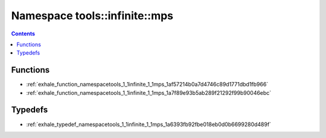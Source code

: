 
.. _namespace_tools__infinite__mps:

Namespace tools::infinite::mps
==============================


.. contents:: Contents
   :local:
   :backlinks: none





Functions
---------


- :ref:`exhale_function_namespacetools_1_1infinite_1_1mps_1af57214b0a7d4746c89d1771dbd1fb966`

- :ref:`exhale_function_namespacetools_1_1infinite_1_1mps_1a7f89e93b5ab289f21292f99b90046ebc`


Typedefs
--------


- :ref:`exhale_typedef_namespacetools_1_1infinite_1_1mps_1a6393fb92fbe018eb0d0b6699280d489f`
